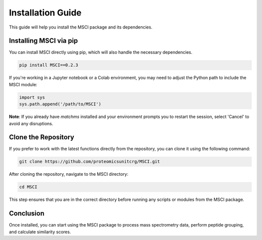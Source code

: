 Installation Guide
==================

This guide will help you install the MSCI package and its dependencies.

Installing MSCI via pip
-----------------------
You can install MSCI directly using pip, which will also handle the necessary dependencies.

.. code-block:: bash

    pip install MSCI==0.2.3

If you're working in a Jupyter notebook or a Colab environment, you may need to adjust the Python path to include the MSCI module:

.. code-block:: python

    import sys
    sys.path.append('/path/to/MSCI')


**Note**: If you already have `matchms` installed and your environment prompts you to restart the session, select 'Cancel' to avoid any disruptions.

Clone the Repository
--------------------
If you prefer to work with the latest functions directly from the repository, you can clone it using the following command:

.. code-block:: bash

    git clone https://github.com/proteomicsunitcrg/MSCI.git
After cloning the repository, navigate to the MSCI directory:

.. code-block:: bash

    cd MSCI

This step ensures that you are in the correct directory before running any scripts or modules from the MSCI package.

Conclusion
----------
Once installed, you can start using the MSCI package to process mass spectrometry data, perform peptide grouping, and calculate similarity scores.
